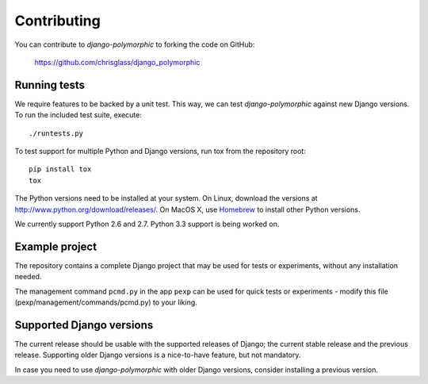 Contributing
============

You can contribute to *django-polymorphic* to forking the code on GitHub:

  https://github.com/chrisglass/django_polymorphic


Running tests
-------------

We require features to be backed by a unit test.
This way, we can test *django-polymorphic* against new Django versions.
To run the included test suite, execute::

    ./runtests.py

To test support for multiple Python and Django versions, run tox from the repository root::

    pip install tox
    tox

The Python versions need to be installed at your system.
On Linux, download the versions at http://www.python.org/download/releases/.
On MacOS X, use Homebrew_ to install other Python versions.

We currently support Python 2.6 and 2.7.
Python 3.3 support is being worked on.


Example project
----------------

The repository contains a complete Django project that may be used for tests or experiments,
without any installation needed.

The management command ``pcmd.py`` in the app ``pexp`` can be used for quick tests
or experiments - modify this file (pexp/management/commands/pcmd.py) to your liking.


Supported Django versions
-------------------------

The current release should be usable with the supported releases of Django;
the current stable release and the previous release. Supporting older Django
versions is a nice-to-have feature, but not mandatory.

In case you need to use *django-polymorphic* with older Django versions,
consider installing a previous version.

.. _Homebrew: http://mxcl.github.io/homebrew/
